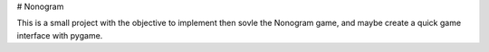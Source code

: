 # Nonogram

This is a small project with the objective to implement then sovle the Nonogram game, and maybe create a quick game interface with pygame. 
